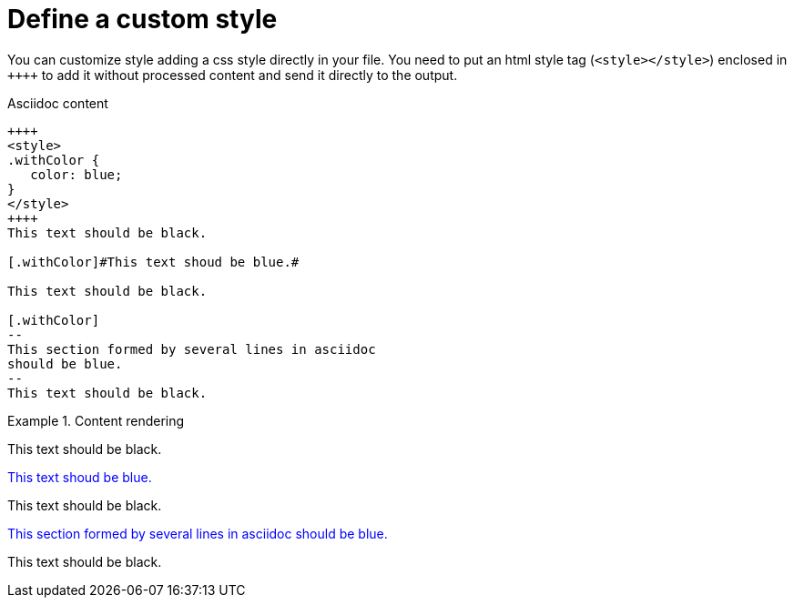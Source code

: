 ifndef::ROOT_PATH[:ROOT_PATH: ../../..]

[#org_sfvl_howto_useyourownstyle_define_a_custom_style]
= Define a custom style

You can customize style adding a css style directly in your file.
You need to put an html style tag (`<style></style>`) enclosed in `\++++++`
to add it without processed content and send it directly to the output.

.Asciidoc content
[source,html,indent=0]
----
++++
<style>
.withColor {
   color: blue;
}
</style>
++++
This text should be black.

[.withColor]#This text shoud be blue.#

This text should be black.

[.withColor]
--
This section formed by several lines in asciidoc
should be blue.
--
This text should be black.
----

.Content rendering
====
++++
<style>
.withColor {
   color: blue;
}
</style>
++++
This text should be black.

[.withColor]#This text shoud be blue.#

This text should be black.

[.withColor]
--
This section formed by several lines in asciidoc
should be blue.
--
This text should be black.
====

